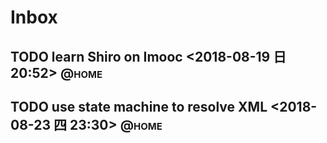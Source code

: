 #+STARTUP: showall
#+STARTUP: hidestars
#+PROPERTY: CLOCK_INTO_DRAWER t
#+TAGS: { @office(o) @home(h) @way(w) }
* Inbox
#+CATEGORY: inbox

** TODO learn Shiro on Imooc <2018-08-19 日 20:52>                    :@home:

** TODO use state machine to resolve XML <2018-08-23 四 23:30>        :@home:
